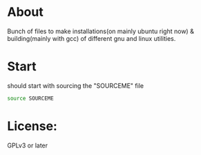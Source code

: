 
* About
Bunch of files to make installations(on mainly ubuntu right now) &
building(mainly with gcc) of different gnu and linux utilities.
* Start
should start with sourcing the "SOURCEME" file
#+source: sourcing
#+begin_src sh
source SOURCEME
#+end_src
* License:
GPLv3 or later
